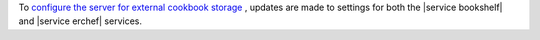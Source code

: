 .. The contents of this file are included in multiple topics and describes a note or a warning.
.. This file is very likely included in many spots across doc sets and versioned docs sets. It should be edited carefully, keeping in mind that it must be a neutral, matter-of-fact statement.
.. This file should not be changed in a way that hinders its ability to appear in multiple documentation sets.


To `configure the server for external cookbook storage <http://docs.chef.io/server_components.html#amazon-aws-settings>`_ , updates are made to settings for both the |service bookshelf| and |service erchef| services.
